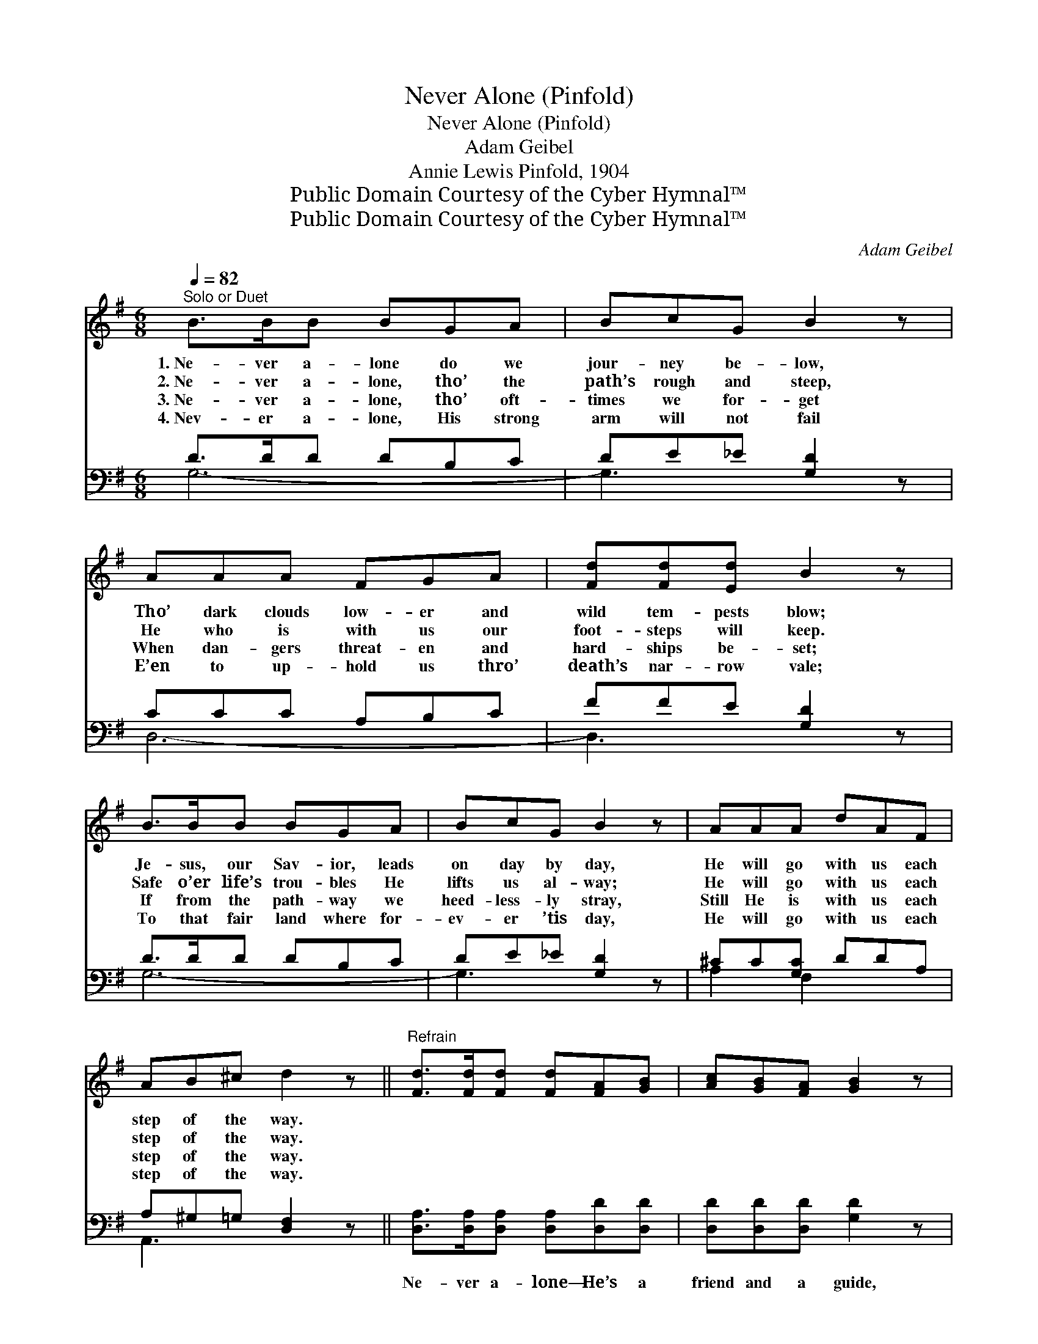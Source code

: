 X:1
T:Never Alone (Pinfold)
T:Never Alone (Pinfold)
T:Adam Geibel
T:Annie Lewis Pinfold, 1904
T:Public Domain Courtesy of the Cyber Hymnal™
T:Public Domain Courtesy of the Cyber Hymnal™
C:Adam Geibel
Z:Public Domain
Z:Courtesy of the Cyber Hymnal™
%%score ( 1 2 ) ( 3 4 )
L:1/8
Q:1/4=82
M:6/8
K:G
V:1 treble 
V:2 treble 
V:3 bass 
V:4 bass 
V:1
"^Solo or Duet" B>BB BGA | BcG B2 z | AAA FGA | [Fd][Fd][Ed] B2 z | B>BB BGA | BcG B2 z | AAA dAF | %7
w: 1.~Ne- ver a- lone do we|jour- ney be- low,|Tho’ dark clouds low- er and|wild tem- pests blow;|Je- sus, our Sav- ior, leads|on day by day,|He will go with us each|
w: 2.~Ne- ver a- lone, tho’ the|path’s rough and steep,|He who is with us our|foot- steps will keep.|Safe o’er life’s trou- bles He|lifts us al- way;|He will go with us each|
w: 3.~Ne- ver a- lone, tho’ oft-|times we for- get|When dan- gers threat- en and|hard- ships be- set;|If from the path- way we|heed- less- ly stray,|Still He is with us each|
w: 4.~Nev- er a- lone, His strong|arm will not fail|E’en to up- hold us thro’|death’s nar- row vale;|To that fair land where for-|ev- er ’tis day,|He will go with us each|
 AB^c d2 z ||"^Refrain" [Fd]>[Fd][Fd] [Fd][FA][GB] | [Ac][GB][FA] [GB]2 z | %10
w: step of the way.|||
w: step of the way.|||
w: step of the way.|||
w: step of the way.|||
 [^DB]>[DB][DB] [DB][DF][EG] | [FA][EG][^DF] [EG]2 z | [=FG]>[FG][FG] [Ec][Ec][Ec] | %13
w: |||
w: |||
w: |||
w: |||
 [DB][Dc][DB] [CA]2 E | [EG]>[EG][EG] [Ge][Gd][GB] | [GA][FB]>[FA] [DG]2 z |] %16
w: |||
w: |||
w: |||
w: |||
V:2
 x6 | x6 | x6 | x6 | x6 | x6 | x6 | x6 || x6 | x6 | x6 | x6 | x6 | x5 E | x6 | x6 |] %16
V:3
 D>DD DB,C | DE_E [G,D]2 z | CCC A,B,C | FFE [G,D]2 z | D>DD DB,C | DE_E [G,D]2 z | ^CC[G,C] DDA, | %7
w: |||||||
 A,^G,=G, [D,F,]2 z || [D,A,]>[D,A,][D,A,] [D,A,][D,D][D,D] | [D,D][D,D][D,D] [G,D]2 z | %10
w: |Ne- ver a- lone— He’s a|friend and a guide,|
 [B,,B,]>[B,,B,][B,,B,] [B,,B,][B,,B,][B,,B,] | [B,,B,][B,,B,][B,,B,] [E,B,]2 z | %12
w: Ne- ver a- lone— ev- er|close to our side.|
 [G,B,]>[G,B,][G,B,] [C,C][C,G,][C,G,] | [E,^G,][E,G,][E,G,] [A,,A,]2 E, | %14
w: Ne- ver a- lone— naught our|hearts should dis- may, For|
 [^C,^A,]>[C,A,][C,A,] [D,B,][D,B,][D,D] | [A,,^C][D,D]>[D,=C] [G,,B,]2 z |] %16
w: He will go with us each|step of the way.|
V:4
 G,6- | G,3 x3 | D,6- | D,3 x3 | G,6- | G,3- x3 | A,2 F,2 x2 | A,,3 x3 || x6 | x6 | x6 | x6 | x6 | %13
 x5 E, | x6 | x6 |] %16

